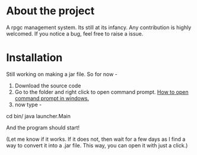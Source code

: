 * About the project
A rpgc management system. Its still at its infancy. Any contribution is highly welcomed. If you notice a bug, feel free to raise a issue.
* Installation
Still working on making a jar file. So for now -
1. Download the source code 
2. Go to the folder and right click to open command prompt. [[https://www.zdnet.com/article/windows-10-tip-the-fastest-smartest-ways-to-open-a-command-prompt/][How to open command prompt in windows.]]
3. now type -
cd bin/
java launcher.Main

And the program should start!

(Let me know if it works. If it does not, then wait for a few days as I find a way to convert it into a .jar file. This way, you can open it with just a click.)
